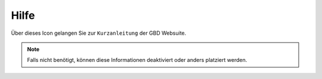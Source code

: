 .. _help:

Hilfe
=====

Über dieses Icon |help| gelangen Sie zur ``Kurzanleitung`` der GBD Websuite.

.. note::
 Falls nicht benötigt, können diese Informationen deaktiviert oder anders platziert werden.

 .. |help| image:: ../../../images/sharp-help-24px.svg
  :width: 30em
